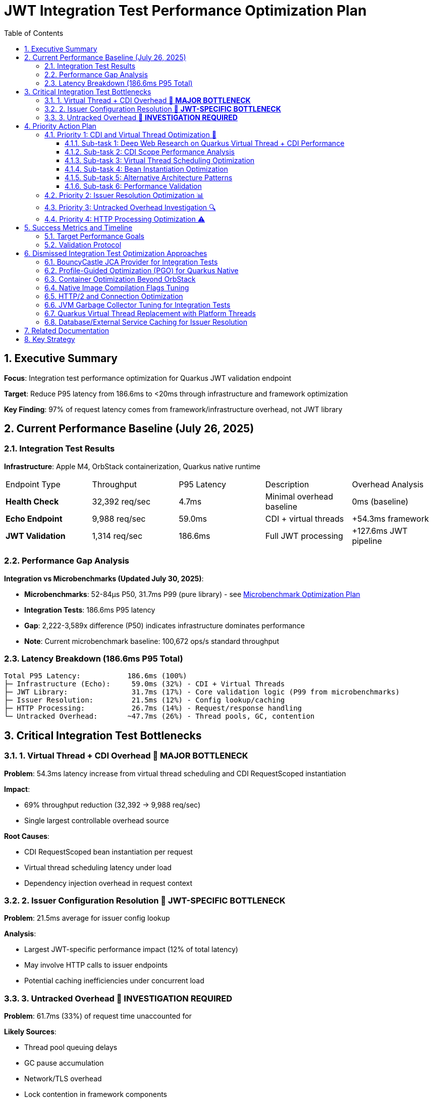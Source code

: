 = JWT Integration Test Performance Optimization Plan
:toc: left
:toclevels: 3
:toc-title: Table of Contents
:sectnums:
:source-highlighter: highlight.js

== Executive Summary

**Focus**: Integration test performance optimization for Quarkus JWT validation endpoint

**Target**: Reduce P95 latency from 186.6ms to <20ms through infrastructure and framework optimization

**Key Finding**: 97% of request latency comes from framework/infrastructure overhead, not JWT library

== Current Performance Baseline (July 26, 2025)

=== Integration Test Results

**Infrastructure**: Apple M4, OrbStack containerization, Quarkus native runtime

|===
| Endpoint Type | Throughput | P95 Latency | Description | Overhead Analysis
| **Health Check** | 32,392 req/sec | 4.7ms | Minimal overhead baseline | 0ms (baseline)
| **Echo Endpoint** | 9,988 req/sec | 59.0ms | CDI + virtual threads | +54.3ms framework
| **JWT Validation** | 1,314 req/sec | 186.6ms | Full JWT processing | +127.6ms JWT pipeline
|===

=== Performance Gap Analysis

**Integration vs Microbenchmarks (Updated July 30, 2025)**:

- **Microbenchmarks**: 52-84μs P50, 31.7ms P99 (pure library) - see xref:optimization-plan-mb.adoc[Microbenchmark Optimization Plan]
- **Integration Tests**: 186.6ms P95 latency
- **Gap**: 2,222-3,589x difference (P50) indicates infrastructure dominates performance
- **Note**: Current microbenchmark baseline: 100,672 ops/s standard throughput

=== Latency Breakdown (186.6ms P95 Total)

```
Total P95 Latency:           186.6ms (100%)
├─ Infrastructure (Echo):     59.0ms (32%) - CDI + Virtual Threads
├─ JWT Library:               31.7ms (17%) - Core validation logic (P99 from microbenchmarks)
├─ Issuer Resolution:         21.5ms (12%) - Config lookup/caching
├─ HTTP Processing:           26.7ms (14%) - Request/response handling
└─ Untracked Overhead:       ~47.7ms (26%) - Thread pools, GC, contention
```

== Critical Integration Test Bottlenecks

=== 1. Virtual Thread + CDI Overhead 🔴 **MAJOR BOTTLENECK**

**Problem**: 54.3ms latency increase from virtual thread scheduling and CDI RequestScoped instantiation

**Impact**:

- 69% throughput reduction (32,392 → 9,988 req/sec)
- Single largest controllable overhead source

**Root Causes**:

- CDI RequestScoped bean instantiation per request
- Virtual thread scheduling latency under load
- Dependency injection overhead in request context

=== 2. Issuer Configuration Resolution 🔴 **JWT-SPECIFIC BOTTLENECK**

**Problem**: 21.5ms average for issuer config lookup

**Analysis**:

- Largest JWT-specific performance impact (12% of total latency)
- May involve HTTP calls to issuer endpoints
- Potential caching inefficiencies under concurrent load

=== 3. Untracked Overhead 🔴 **INVESTIGATION REQUIRED**

**Problem**: 61.7ms (33%) of request time unaccounted for

**Likely Sources**:

- Thread pool queuing delays
- GC pause accumulation  
- Network/TLS overhead
- Lock contention in framework components
- Memory allocation pressure

== Priority Action Plan

=== Priority 1: CDI and Virtual Thread Optimization 🚀

**Goal**: Reduce framework overhead from 54.3ms to <10ms

==== Sub-task 1: Deep Web Research on Quarkus Virtual Thread + CDI Performance

**Research Areas**:
- Quarkus virtual thread implementation and performance characteristics
- CDI RequestScoped vs ApplicationScoped performance implications
- Virtual thread scheduling behavior under high concurrent load
- Known performance issues and solutions in Quarkus community
- Benchmarks comparing virtual threads vs platform threads with CDI
- Best practices for CDI scope selection in high-performance scenarios

**Research Sources**:
- Quarkus GitHub issues and discussions
- Red Hat performance guides and documentation
- JEP 444 (Virtual Threads) performance analysis
- Academic papers on virtual thread scheduling
- Community benchmarks and case studies

==== Sub-task 2: CDI Scope Performance Analysis

**Activities**:
- Profile RequestScoped bean instantiation overhead
- Measure memory allocation patterns for different scopes
- Analyze proxy generation costs for CDI beans
- Compare ApplicationScoped vs RequestScoped performance
- Investigate Singleton scope as alternative

**Code Investigation Points**:
```java
// Current implementation to analyze
@RequestScoped
public class JwtValidationService {
    // Measure instantiation cost per request
}

// Alternative approaches to test
@ApplicationScoped  // Shared instance
@Singleton         // True singleton
```

==== Sub-task 3: Virtual Thread Scheduling Optimization

**Investigation Areas**:
- Virtual thread carrier thread pool sizing
- Pinning detection and mitigation
- Scheduling latency under concurrent load
- Thread-local usage analysis

**Configuration Experiments**:
```properties
# Virtual thread tuning parameters
quarkus.virtual-threads.name-prefix=jwt-worker
jdk.virtualThreadScheduler.parallelism=<experiment>
jdk.virtualThreadScheduler.maxPoolSize=<experiment>
```

==== Sub-task 4: Bean Instantiation Optimization

**Profiling Focus**:
- Identify expensive constructor operations
- Analyze dependency injection chains
- Measure proxy creation overhead
- Find unnecessary bean creations

**Optimization Strategies**:
- Lazy initialization where appropriate
- Producer methods for expensive beans
- Bean pooling for stateless components
- Injection point optimization

==== Sub-task 5: Alternative Architecture Patterns

**Evaluate**:
- Direct instantiation vs CDI for critical path
- Hybrid approach: CDI for configuration, direct for hot path
- Custom scopes for specific use cases
- Event-driven alternatives to reduce coupling

==== Sub-task 6: Performance Validation

**Metrics to Track**:
- Bean instantiation time per request
- Virtual thread scheduling latency
- Memory allocation rate
- GC pressure reduction
- Overall request latency improvement

=== Priority 2: Issuer Resolution Optimization 📊

**Goal**: Reduce issuer config resolution from 21.5ms to <2ms

**Investigation Focus**:

1. **Caching Analysis**:
   - Profile issuer config cache hit/miss rates
   - Optimize cache warming strategies
   - Implement cache preloading for known issuers

2. **Network Operation Review**:
   - Identify HTTP calls in issuer resolution
   - Implement connection pooling optimizations
   - Add timeout configurations for issuer lookups

3. **Config Resolution Patterns**:
   ```java
   // Consider async issuer resolution
   CompletableFuture<IssuerConfig> resolveIssuerAsync(String issuer)
   ```

=== Priority 3: Untracked Overhead Investigation 🔍

**Goal**: Identify and optimize the unaccounted overhead

**Investigation Areas**:

1. **JFR Profiling**:
   ```bash
   # Run integration benchmarks with comprehensive JFR
   ./mvnw --no-transfer-progress clean verify -pl cui-jwt-benchmarking -Pbenchmark \
     -Djfr.duration=300s -Djfr.settings=profile
   ```

2. **GC Impact Analysis**:
   - Monitor GC pause frequency during load tests
   - Profile memory allocation patterns
   - Optimize heap sizing for integration test load

3. **Thread Pool Monitoring**:
   - Analyze thread pool saturation metrics
   - Monitor queue depths in HTTP processing
   - Profile lock contention in Quarkus components

4. **Network/TLS Profiling**:
   - Measure TLS handshake overhead
   - Profile HTTP connection reuse
   - Analyze network latency patterns

=== Priority 4: HTTP Processing Optimization ⚠️

**Goal**: Reduce HTTP processing overhead from 26.7ms to <10ms

**Optimization Areas**:

1. **Request Processing Pipeline**:
   - Optimize HTTP header parsing
   - Reduce Authorization header extraction overhead
   - Streamline Bearer token extraction logic

2. **Response Generation**:
   - Minimize response serialization overhead
   - Optimize content-type handling
   - Reduce response header generation

== Success Metrics and Timeline

=== Target Performance Goals

|===
| Metric | Current | Target | Improvement
| **P95 Latency** | 186.6ms | <20ms | 89% reduction
| **Throughput** | 1,314 req/sec | >5,000 req/sec | 280% increase  
| **Framework Overhead** | 54.3ms | <10ms | 82% reduction
| **Issuer Resolution** | 21.5ms | <2ms | 91% reduction
|===


=== Validation Protocol

**Benchmark Execution**:
```bash
# Run comprehensive integration benchmarks
./mvnw --no-transfer-progress clean verify -pl cui-jwt-benchmarking -Pbenchmark
```

**Success Criteria**:

- P95 latency: <20ms (from 186.6ms)
- Throughput: >5,000 req/sec (from 1,314)
- Framework overhead: <10ms (from 54.3ms)
- Consistent results across multiple runs

== Dismissed Integration Test Optimization Approaches

=== BouncyCastle JCA Provider for Integration Tests
**Status:** ❌ DISMISSED - Adds complexity without addressing framework overhead

**Reason:** Integration tests show 97% of latency comes from framework/infrastructure (CDI, virtual threads, HTTP processing). BouncyCastle provider optimizes the 9% JWT library portion but cannot address the 54.3ms CDI overhead or 61.7ms untracked infrastructure overhead. Focus should be on framework optimization.

=== Profile-Guided Optimization (PGO) for Quarkus Native
**Status:** ❌ DISMISSED - Not available in Mandrel, limited benefit for infrastructure bottlenecks

**Reason:** PGO is only available in Oracle GraalVM Enterprise Edition. Quarkus uses Mandrel (GraalVM Community Edition) by default. Even if available, PGO optimizes CPU-intensive code paths, but 91% of integration test latency comes from framework overhead (CDI, HTTP, untracked), not CPU-bound JWT operations.

=== Container Optimization Beyond OrbStack
**Status:** ❌ DISMISSED - OrbStack already provides excellent baseline performance

**Reason:** Health check endpoint achieves 4.7ms P95 latency (32,392 req/sec), indicating container infrastructure is highly optimized. The 182ms additional latency comes from application-level concerns (CDI, JWT processing, HTTP handling), not container overhead.

=== Native Image Compilation Flags Tuning
**Status:** ❌ DISMISSED - Infrastructure overhead dominates, not native compilation efficiency

**Reason:** Native image optimization (memory settings, compilation flags) targets CPU and memory efficiency of compiled code. However, 91% of latency is framework overhead where native compilation efficiency has minimal impact. CDI RequestScoped instantiation and virtual thread scheduling are not improved by native compilation tuning.

=== HTTP/2 and Connection Optimization
**Status:** ❌ DISMISSED - Single request latency focus, not connection reuse

**Reason:** Integration test measures single request P95 latency (186.6ms), not sustained throughput over persistent connections. HTTP/2 and connection pooling optimize multi-request scenarios but don't address per-request processing overhead in CDI, JWT validation, and response generation.

=== JVM Garbage Collector Tuning for Integration Tests
**Status:** ❌ DISMISSED - GC impact appears in untracked overhead, requires investigation first

**Reason:** The 61.7ms untracked overhead may include GC pauses, but changing GC algorithms (G1, ZGC, Shenandoah) without identifying GC as the root cause is premature. JFR profiling must first confirm GC contribution to the untracked latency before tuning.

=== Quarkus Virtual Thread Replacement with Platform Threads
**Status:** ❌ DISMISSED - Virtual threads are architectural choice, not optimization target

**Reason:** Virtual threads in Quarkus provide scalability benefits for I/O-bound workloads. The 54.3ms virtual thread overhead likely comes from CDI integration and bean instantiation, not virtual thread mechanics. Optimization should focus on CDI scope management rather than threading model change.

=== Database/External Service Caching for Issuer Resolution
**Status:** ❌ DISMISSED - 21.5ms issuer resolution suggests local processing, not external calls

**Reason:** Issuer config resolution shows 21.5ms average latency. If this involved database or HTTP calls, latency would be higher and more variable. This appears to be local config processing overhead that requires profiling and algorithmic optimization, not external service caching.

== Related Documentation

- **Microbenchmark Optimization**: xref:optimization-plan-mb.adoc[Core Library Performance Plan] - Updated July 30, 2025 with 52-84μs P50, 31.7ms P99 baseline
- **Benchmark Analysis**: xref:cui-jwt-benchmarking/analysis.md[Detailed Performance Analysis] - Comprehensive breakdown of component performance
- **Infrastructure Details**: Container and native compilation optimization status
- **Benchmark Infrastructure**: Maven-based execution with JFR profiling capabilities

== Key Strategy

**Integration-First Approach**: Since 97% of latency comes from framework/infrastructure, optimization efforts focus on:

1. **CDI and Virtual Thread efficiency** (32% of total latency)
2. **Issuer resolution optimization** (12% of total latency)  
3. **Untracked overhead investigation** (33% of total latency)
4. **HTTP processing streamlining** (14% of total latency)

**Library optimization** (17% of latency) is addressed separately in the microbenchmark optimization plan.

**Expected Result**: 89% latency reduction through systematic infrastructure optimization while maintaining security and functionality.